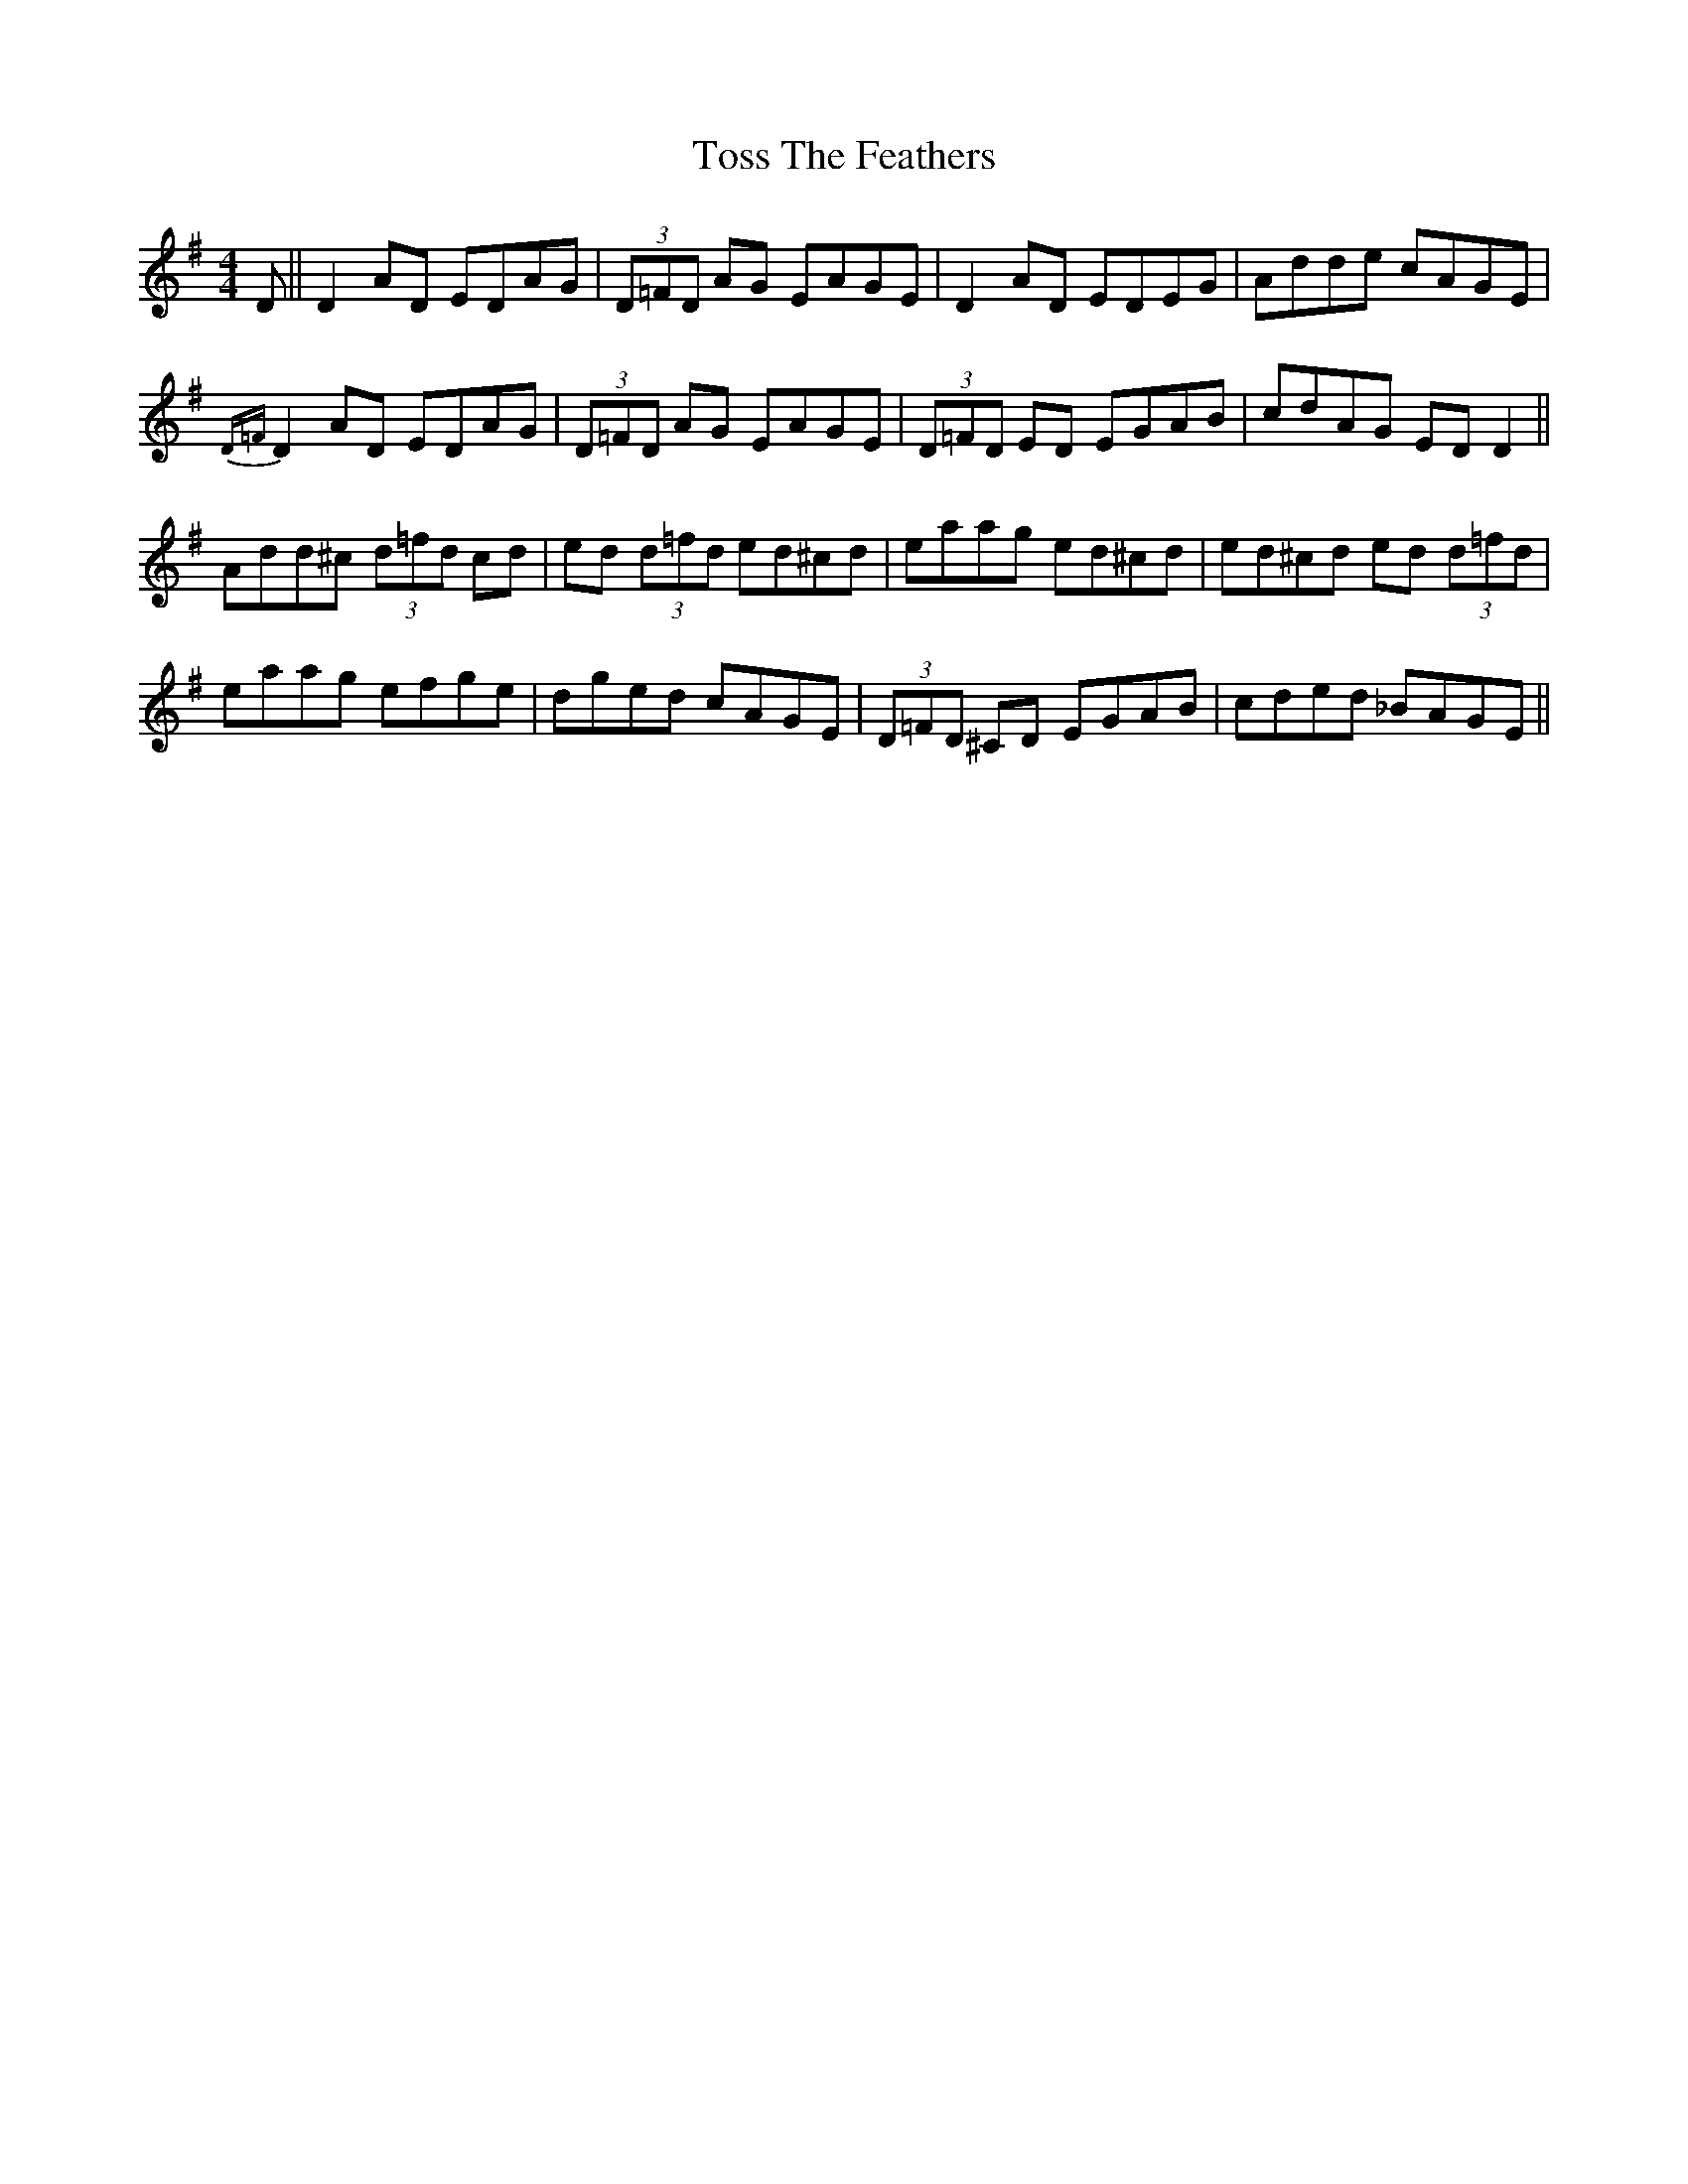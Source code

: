 X: 40730
T: Toss The Feathers
R: reel
M: 4/4
K: Dmixolydian
D||D2AD EDAG|(3D=FD AG EAGE|D2AD EDEG|Adde cAGE|
{D=F} D2AD EDAG|(3D=FD AG EAGE|(3D=FD ED EGAB|cdAG EDD2||
Add^c (3d=fd cd|ed (3d=fd ed^cd|eaag ed^cd|ed^cd ed (3d=fd|
eaag efge|dged cAGE|(3D=FD ^CD EGAB|cded _BAGE||

